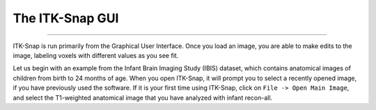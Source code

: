 .. _ITK-Snap_02_GUI:

================
The ITK-Snap GUI
================

---------------

ITK-Snap is run primarily from the Graphical User Interface. Once you load an image, you are able to make edits to the image, labeling voxels with different values as you see fit.

Let us begin with an example from the Infant Brain Imaging Study (IBIS) dataset, which contains anatomical images of children from birth to 24 months of age. When you open ITK-Snap, it will prompt you to select a recently opened image, if you have previously used the software. If it is your first time using ITK-Snap, click on ``File -> Open Main Image``, and select the T1-weighted anatomical image that you have analyzed with infant recon-all. 
